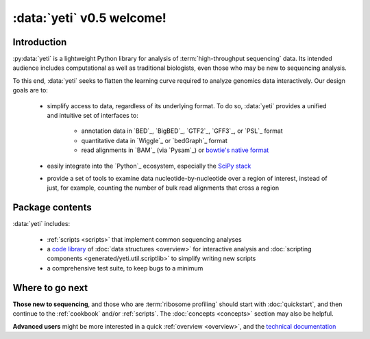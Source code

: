 :data:`yeti` v0.5 welcome!
==========================

Introduction
------------

:py:data:`yeti` is a lightweight Python library for analysis of 
:term:`high-throughput sequencing` data. Its intended audience
includes computational as well as traditional biologists, even those
who may be new to sequencing analysis.

To this end, :data:`yeti` seeks to flatten the learning curve required to
analyze genomics data interactively. Our design goals are to:

  - simplify access to data, regardless of its underlying format. To do so,
    :data:`yeti` provides a unified and intuitive set of interfaces to:

      - annotation data in `BED`_, `BigBED`_, `GTF2`_, `GFF3`_, or `PSL`_ format

      - quantitative data in `Wiggle`_ or `bedGraph`_ format

      - read alignments in `BAM`_ (via `Pysam`_) or `bowtie's native format <bowtie>`_

  - easily integrate into the `Python`_ ecosystem, especially the
    `SciPy stack <http://www.scipy.org/stackspec.html>`_

  - provide a set of tools to examine data nucleotide-by-nucleotide over a region of
    interest, instead of just, for example, counting the number of bulk read
    alignments that cross a region



Package contents
----------------

:data:`yeti` includes:

  - :ref:`scripts <scripts>` that implement common sequencing analyses

  - a `code library <generated/yeti>`_ of :doc:`data structures <overview>` for
    interactive analysis and :doc:`scripting components <generated/yeti.util.scriptlib>`
    to simplify writing new scripts

  - a comprehensive test suite, to keep bugs to a minimum



Where to go next
----------------

**Those new to sequencing**, and those who are :term:`ribosome profiling`
should start with :doc:`quickstart`, and then continue to the :ref:`cookbook`
and/or :ref:`scripts`. The :doc:`concepts <concepts>` section may also be helpful.

**Advanced users** might be more interested in a quick :ref:`overview <overview>`, 
and the `technical documentation <generated/yeti>`_


   
.. Indices and tables
.. ------------------

.. * :ref:`genindex`
.. * :ref:`modindex`
.. * :ref:`search`


 .. toctree::
    :maxdepth: 2
